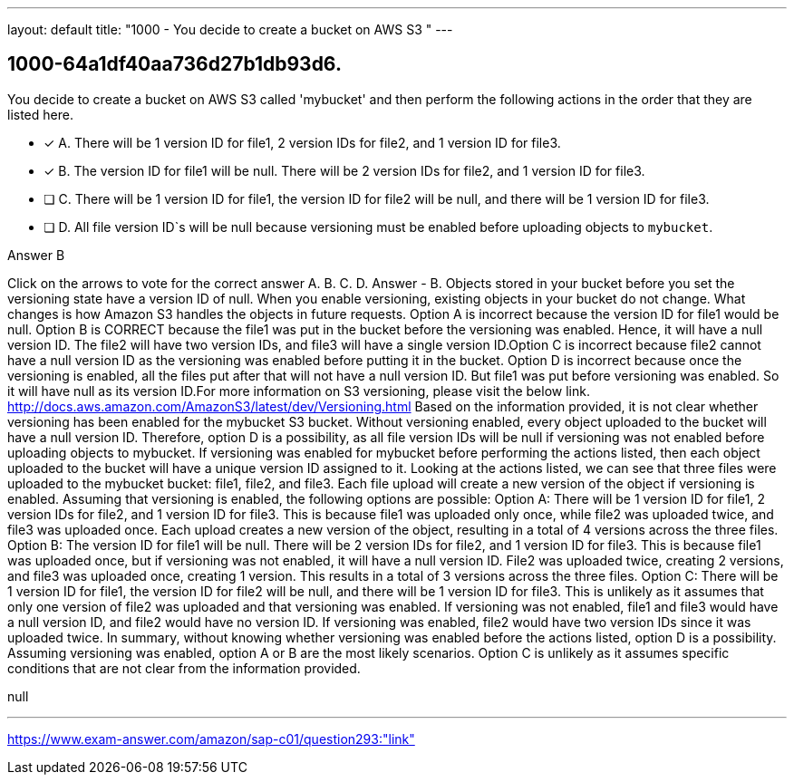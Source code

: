 ---
layout: default 
title: "1000 - You decide to create a bucket on AWS S3 "
---


[.question]
== 1000-64a1df40aa736d27b1db93d6.


****

[.query]
--
You decide to create a bucket on AWS S3 called 'mybucket' and then perform the following actions in the order that they are listed here.


--

[.list]
--
* [*] A. There will be 1 version ID for file1, 2 version IDs for file2, and 1 version ID for file3.
* [*] B. The version ID for file1 will be null. There will be 2 version IDs for file2, and 1 version ID for file3.
* [ ] C. There will be 1 version ID for file1, the version ID for file2 will be null, and there will be 1 version ID for file3.
* [ ] D. All file version ID`s will be null because versioning must be enabled before uploading objects to `mybucket`.

--
****

[.answer]
Answer  B

[.explanation]
--
Click on the arrows to vote for the correct answer
A.
B.
C.
D.
Answer - B.
Objects stored in your bucket before you set the versioning state have a version ID of null.
When you enable versioning, existing objects in your bucket do not change.
What changes is how Amazon S3 handles the objects in future requests.
Option A is incorrect because the version ID for file1 would be null.
Option B is CORRECT because the file1 was put in the bucket before the versioning was enabled.
Hence, it will have a null version ID.
The file2 will have two version IDs, and file3 will have a single version ID.Option C is incorrect because file2 cannot have a null version ID as the versioning was enabled before putting it in the bucket.
Option D is incorrect because once the versioning is enabled, all the files put after that will not have a null version ID.
But file1 was put before versioning was enabled.
So it will have null as its version ID.For more information on S3 versioning, please visit the below link.
http://docs.aws.amazon.com/AmazonS3/latest/dev/Versioning.html
Based on the information provided, it is not clear whether versioning has been enabled for the mybucket S3 bucket. Without versioning enabled, every object uploaded to the bucket will have a null version ID.
Therefore, option D is a possibility, as all file version IDs will be null if versioning was not enabled before uploading objects to mybucket.
If versioning was enabled for mybucket before performing the actions listed, then each object uploaded to the bucket will have a unique version ID assigned to it.
Looking at the actions listed, we can see that three files were uploaded to the mybucket bucket: file1, file2, and file3. Each file upload will create a new version of the object if versioning is enabled.
Assuming that versioning is enabled, the following options are possible:
Option A: There will be 1 version ID for file1, 2 version IDs for file2, and 1 version ID for file3. This is because file1 was uploaded only once, while file2 was uploaded twice, and file3 was uploaded once. Each upload creates a new version of the object, resulting in a total of 4 versions across the three files.
Option B: The version ID for file1 will be null. There will be 2 version IDs for file2, and 1 version ID for file3. This is because file1 was uploaded once, but if versioning was not enabled, it will have a null version ID. File2 was uploaded twice, creating 2 versions, and file3 was uploaded once, creating 1 version. This results in a total of 3 versions across the three files.
Option C: There will be 1 version ID for file1, the version ID for file2 will be null, and there will be 1 version ID for file3. This is unlikely as it assumes that only one version of file2 was uploaded and that versioning was enabled. If versioning was not enabled, file1 and file3 would have a null version ID, and file2 would have no version ID. If versioning was enabled, file2 would have two version IDs since it was uploaded twice.
In summary, without knowing whether versioning was enabled before the actions listed, option D is a possibility. Assuming versioning was enabled, option A or B are the most likely scenarios. Option C is unlikely as it assumes specific conditions that are not clear from the information provided.
--

[.ka]
null

'''



https://www.exam-answer.com/amazon/sap-c01/question293:"link"



